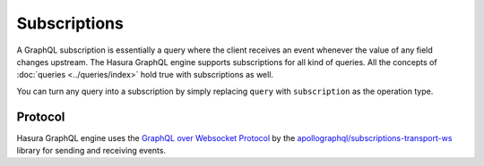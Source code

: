 Subscriptions
=============

A GraphQL subscription is essentially a query where the client receives an event whenever the value of any field changes
upstream. The Hasura GraphQL engine supports subscriptions for all kind of queries. All the concepts of
:doc:`queries <../queries/index>` hold true with subscriptions as well.

You can turn any query into a subscription by simply replacing ``query`` with ``subscription`` as the operation type.

.. graphiql::
  :view_only: true
  :query:
    subscription {
      article (
        order_by: published_on_desc,
        limit: 2
      ) {
        id
        title
        published_on
        author {
          name
        }
      }
    }
  :response:
    {
      "data": {
        "article": [
          {
            "id": 2,
            "title": "a nibh",
            "published_on": "2018-06-10",
            "author": {
              "name": "Beltran"
            }
          },
          {
            "id": 13,
            "title": "vulputate elementum",
            "published_on": "2018-03-10",
            "author": {
              "name": "April"
            }
          }
        ]
      }
    }

Protocol
--------

Hasura GraphQL engine uses the `GraphQL over Websocket Protocol
<https://github.com/apollographql/subscriptions-transport-ws/blob/master/PROTOCOL.md>`_ by the
`apollographql/subscriptions-transport-ws <https://github.com/apollographql/subscriptions-transport-ws>`_ library
for sending and receiving events.
